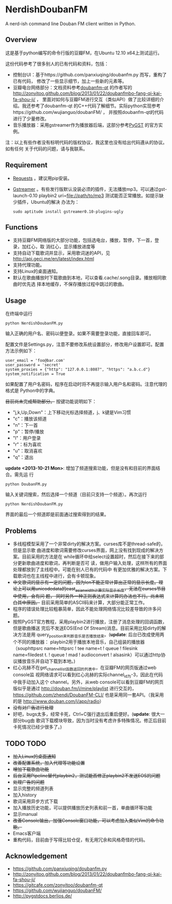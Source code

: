 * NerdishDoubanFM
A nerd-ish command line Douban FM client written in Python.
** Overview
这是基于python编写的命令行版的豆瓣FM，在Ubuntu 12.10 x64上测试运行。

这份代码参考了很多别人的已有代码和资料，包括：
- 控制台UI：基于https://github.com/panxiuqing/doubanfm.py 而写，重构了已有代码，
  修改了一些显示细节，加上一些新的元素等。
- 豆瓣电台网络部分：文档资料参考[[https://gitcafe.com/zonyitoo/doubanfm-qt][doubanfm-qt]] 的作者写的
  http://zonyitoo.github.com/blog/2013/01/22/doubanfmbo-fang-qi-kai-fa-shou-ji/ ，
  里面对如何与豆瓣FM进行交互（类似API）做了比较详细的介绍。我还参考了doubanfm-qt
  的C++代码了解细节。实际python实现参考https://github.com/wujianguo/doubanFM/ ，
  并按照doubanfm-qt的代码进行了少量修改。
- 音乐播放器：采用gstreamer作为播放器后端，这部分参考[[http://pygstdocs.berlios.de/][PyGST]] 的官方实例。

注：以上有些作者没有标明代码的版权协议，我这里也没有给出代码遵从的协议。如有任何
关于代码的问题，请与我联系。

** Requirement
- [[http://python-requests.org/][Requests]] 。建议用pip安装。
- [[http://gstreamer.freedesktop.org/][Gstreamer]] 。有些发行版默认没装必须的插件，无法播放mp3。可以通过gst-launch-0.10
  playbin2 uri=file://path/to/mp3 测试能否正常播放。如提示缺少插件，Ubuntu的解决
  办法为：
  : sudo aptitude install gstreamer0.10-plugins-ugly

** Functions
- 支持豆瓣FM网络版的大部分功能，包括选电台，播放，暂停，下一首，登录，加红心，取
  消红心，显示播放进度等
- 支持自动下载歌词并显示，采用歌词迷的API，见
  http://api.geci.me/en/latest/index.html
- 支持代理功能。
- 支持Linux的桌面通知。
- 默认在歌曲播放时下载歌曲到本地，可以查看.cache/.song目录。播放相同歌曲时优先选
  择本地缓存，不保存播放过程中跳过的歌曲。

** Usage
在终端中运行
: python NerdishDoubanFM.py

输入正确的用户名、密码以便登录。如果不需要登录功能，直接回车即可。

配置文件是Settings.py，注意不要修改系统设置部分，修改用户设置即可。配置方法示例如下：
: user_email = 'foo@bar.com'
: user_password = 'secret'
: system_proxies = {"http": "127.0.0.1:8087", "https": "a.b.c.d"}
: system_notification = True

如果配置了用户名密码，程序在启动时将不再提示输入用户名和密码。注意代理的格式是
Python中的字典。

+目前尚未完成帮助部分。+ 按键功能说明如下：
- "j,k,Up,Down"：上下移动光标选择频道，j、k键是Vim习惯
- "c"：播放该频道
- "n"：下一首
- "p"：暂停/播放
- "l"：用户登录
- "r"：标为喜欢
- "u"：取消喜欢
- "q"：退出

*update <2013-10-21 Mon>*: 增加了频道搜索功能，但是没有和目前的界面结合。需先运
行
: python DoubanFM.py

输入关键词搜索，然后选择一个频道（目前只支持一个频道）。再次运行
: python NerdishDoubanFM.py

界面的最后一个频道即是前面通过搜索得到的结果。
 
** Problems
- 多线程模型采用了一个非常dirty的解决方案。curses库不是thread-safe的，但是显示歌
  曲进度和歌词需要修改curses界面，网上没有找到现成的解决方案。目前采用的方法是在
  while循环中给select设置超时，然后在接下来的部分更新歌曲进度和歌词，再判断是否可
  读，做用户输入处理，这样所有的界面处理都放到了主线程中。可能在别人已有的代码中
  有更加优雅的解决方案。下载歌词也在主线程中进行，会有卡顿现象。
- +中文歌词的显示有一定的问题，因为len不能正常计算出正常的显示长度。理论上可以用unicodedata的east_asian_width计算实际显示长度，无法在curses节目中使用，会有问 题， 同时另外一种正则表达式来计算的办法也不行。尚未明白其中原因。+
  目前采用简单的ASCII码来计算，大部分能正常工作。
- 程序的错误处理比较粗暴简单，因此不能处理网络情况比较差导致的许多问题。
- 按照PyGST官方教程，采用playbin2进行播放，注册了消息处理的回调函数，但是歌曲播送
  完后不发送EOS(End Of Stream)消息。目前采用比较dirty的解决方法是用
  query_position来判断音乐是否播放结束。(*update*: 后台已改成使用两个不同的播放器：
  playbin2用于播放本地音乐，自己组装的播放器（souphttpsrc name=httpsrc ! tee
  name=t ! queue ! filesink name=filedest t. ! queue ! mad ! audioconvert !
  alsasink）可以通过http协议播放音乐并自动下载到本地。)
- 红心兆赫不在get_channel_list函数返回的列表中，在豆瓣FM的网页版通过web console监
  视网络请求可以看到红心兆赫的实际channel_id为-3，因此在代码中我手动加入这个
  channel。另外，从web console可以看到豆瓣FM的网页版似乎是通过
  http://douban.fm/j/mine/playlist 进行交互的，
  https://github.com/zhendi/DoubanFM-CLI/ 也是采用同一套API。（我采用的是
  http://www.douban.com/j/app/radio）
- +没有对广告进行处理+
- 好吧，bugs太多，经常卡死，Ctrl+C强行退出后重启便好。(*update*: 很大一部分bug由
  歌词下载模块导致，因为当时没有考虑许多特殊情况。修正后目前卡死情况已经少很多了。)
  
** TODO TODO
- +加入Linux的桌面通知+
- +改善配置系统，加入代理等功能设置+
- +增加下载歌曲功能+
- +后台采用Pipeline替代playbin2，测试能否修正playbin2不发送EOS的问题+
- +处理广告的问题+
- 显示完整的频道列表
- 加入history
- 歌词采用异步方式下载
- 加入播放历史功能，可以提供播放历史列表和前一首，单曲循环等功能
- 显示manual
- +改善Console输出，加强Console窗口功能，可以考虑加入类似Vim的命令功能。+
- Emacs客户端
- 重构代码，目前由于写得比较仓促，有无用冗余和风格奇怪的代码。

** Acknowledgement
- https://github.com/panxiuqing/doubanfm.py
- http://zonyitoo.github.com/blog/2013/01/22/doubanfmbo-fang-qi-kai-fa-shou-ji/
- https://gitcafe.com/zonyitoo/doubanfm-qt
- https://github.com/wujianguo/doubanFM/
- http://pygstdocs.berlios.de/
